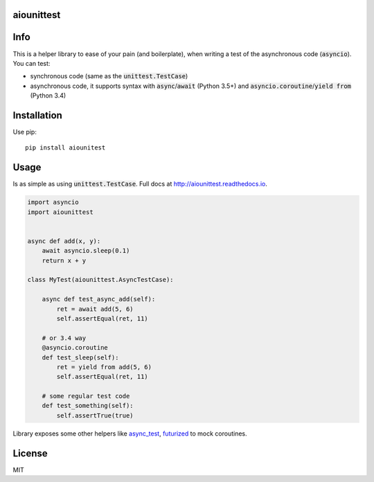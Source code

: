 aiounittest
===========

|image0|_ |image1|_

.. |image0| image:: https://api.travis-ci.org/kwarunek/aiounittest.png?branch=master
.. _image0: https://travis-ci.org/kwarunek/aiounittest

.. |image1| image:: https://badge.fury.io/py/aiounittest.svg
.. _image1: https://badge.fury.io/py/aiounittest

Info
====

This is a helper library to ease of your pain (and boilerplate), when writing a test of the asynchronous code (:code:`asyncio`). You can test:

* synchronous code (same as the :code:`unittest.TestCase`)
* asynchronous code, it supports syntax with :code:`async`/:code:`await` (Python 3.5+) and :code:`asyncio.coroutine`/:code:`yield from` (Python 3.4)


Installation
============

Use pip:

::

    pip install aiounitest


Usage
=====

Is as simple as using :code:`unittest.TestCase`. Full docs at http://aiounittest.readthedocs.io.

.. code-block:: python

    import asyncio
    import aiounittest


    async def add(x, y):
        await asyncio.sleep(0.1)
        return x + y

    class MyTest(aiounittest.AsyncTestCase):

        async def test_async_add(self):
            ret = await add(5, 6)
            self.assertEqual(ret, 11)

        # or 3.4 way
        @asyncio.coroutine
        def test_sleep(self):
            ret = yield from add(5, 6)
            self.assertEqual(ret, 11)

        # some regular test code
        def test_something(self):
            self.assertTrue(true)

Library exposes some other helpers like async_test_, futurized_ to mock coroutines.

.. _futurized: http://aiounittest.readthedocs.io/en/latest/futurized.html
.. _async_test: http://aiounittest.readthedocs.io/en/latest/async_test.html

License
=======

MIT


